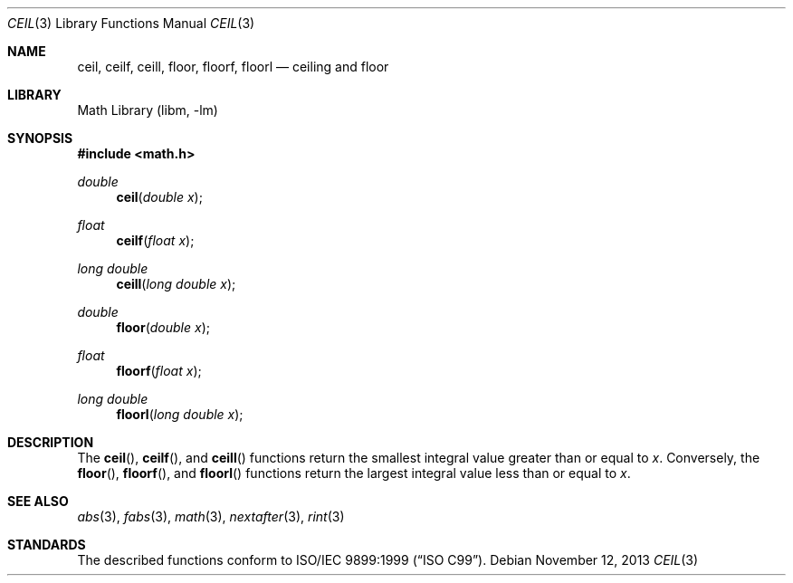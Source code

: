 .\" Copyright (c) 1991 The Regents of the University of California.
.\" All rights reserved.
.\"
.\" Redistribution and use in source and binary forms, with or without
.\" modification, are permitted provided that the following conditions
.\" are met:
.\" 1. Redistributions of source code must retain the above copyright
.\"    notice, this list of conditions and the following disclaimer.
.\" 2. Redistributions in binary form must reproduce the above copyright
.\"    notice, this list of conditions and the following disclaimer in the
.\"    documentation and/or other materials provided with the distribution.
.\" 3. Neither the name of the University nor the names of its contributors
.\"    may be used to endorse or promote products derived from this software
.\"    without specific prior written permission.
.\"
.\" THIS SOFTWARE IS PROVIDED BY THE REGENTS AND CONTRIBUTORS ``AS IS'' AND
.\" ANY EXPRESS OR IMPLIED WARRANTIES, INCLUDING, BUT NOT LIMITED TO, THE
.\" IMPLIED WARRANTIES OF MERCHANTABILITY AND FITNESS FOR A PARTICULAR PURPOSE
.\" ARE DISCLAIMED.  IN NO EVENT SHALL THE REGENTS OR CONTRIBUTORS BE LIABLE
.\" FOR ANY DIRECT, INDIRECT, INCIDENTAL, SPECIAL, EXEMPLARY, OR CONSEQUENTIAL
.\" DAMAGES (INCLUDING, BUT NOT LIMITED TO, PROCUREMENT OF SUBSTITUTE GOODS
.\" OR SERVICES; LOSS OF USE, DATA, OR PROFITS; OR BUSINESS INTERRUPTION)
.\" HOWEVER CAUSED AND ON ANY THEORY OF LIABILITY, WHETHER IN CONTRACT, STRICT
.\" LIABILITY, OR TORT (INCLUDING NEGLIGENCE OR OTHERWISE) ARISING IN ANY WAY
.\" OUT OF THE USE OF THIS SOFTWARE, EVEN IF ADVISED OF THE POSSIBILITY OF
.\" SUCH DAMAGE.
.\"
.\"     from: @(#)ceil.3	5.1 (Berkeley) 5/2/91
.\"	$NetBSD: ceil.3,v 1.20 2013/11/12 00:10:29 joerg Exp $
.\"
.Dd November 12, 2013
.Dt CEIL 3
.Os
.Sh NAME
.Nm ceil ,
.Nm ceilf ,
.Nm ceill ,
.Nm floor ,
.Nm floorf ,
.Nm floorl
.Nd ceiling and floor
.Sh LIBRARY
.Lb libm
.Sh SYNOPSIS
.In math.h
.Ft double
.Fn ceil "double x"
.Ft float
.Fn ceilf "float x"
.Ft long double
.Fn ceill "long double x"
.Ft double
.Fn floor "double x"
.Ft float
.Fn floorf "float x"
.Ft long double
.Fn floorl "long double x"
.Sh DESCRIPTION
The
.Fn ceil ,
.Fn ceilf ,
and
.Fn ceill
functions return the smallest integral value
greater than or equal to
.Fa x .
Conversely, the
.Fn floor ,
.Fn floorf ,
and
.Fn floorl
functions return the largest integral value
less than or equal to
.Fa x .
.Sh SEE ALSO
.Xr abs 3 ,
.Xr fabs 3 ,
.Xr math 3 ,
.Xr nextafter 3 ,
.Xr rint 3
.Sh STANDARDS
The described functions conform to
.St -isoC-99 .
